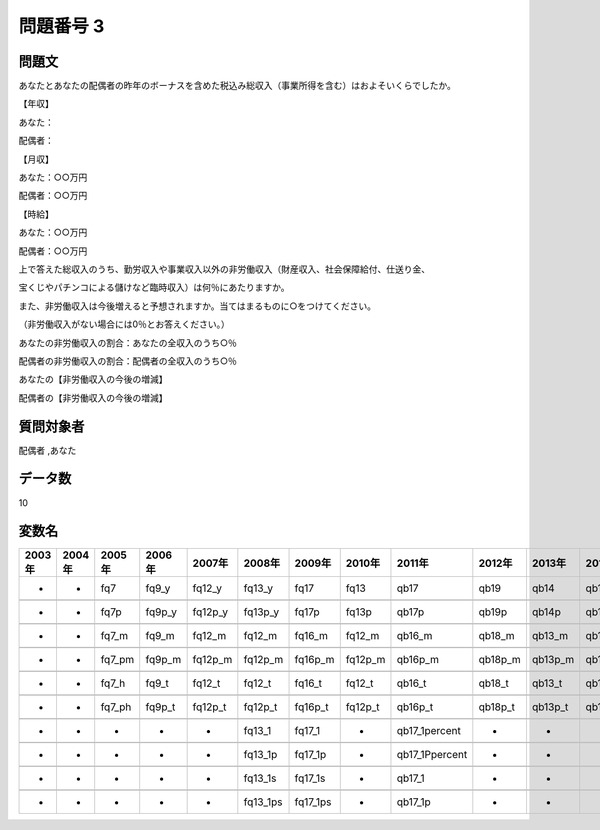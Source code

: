 ====================================================================================================
問題番号 3
====================================================================================================



.. rst-class:: question
問題文
==================


あなたとあなたの配偶者の昨年のボーナスを含めた税込み総収入（事業所得を含む）はおよそいくらでしたか。

【年収】

あなた：





配偶者：



【月収】

あなた：○○万円





配偶者：○○万円



【時給】

あなた：○○万円





配偶者：○○万円



上で答えた総収入のうち、勤労収入や事業収入以外の非労働収入（財産収入、社会保障給付、仕送り金、

宝くじやパチンコによる儲けなど臨時収入）は何％にあたりますか。

また、非労働収入は今後増えると予想されますか。当てはまるものに○をつけてください。

（非労働収入がない場合には0％とお答えください。）

あなたの非労働収入の割合：あなたの全収入のうち○％





配偶者の非労働収入の割合：配偶者の全収入のうち○％





あなたの【非労働収入の今後の増減】





配偶者の【非労働収入の今後の増減】





.. rst-class:: target
質問対象者
==================

配偶者 ,あなた




.. rst-class:: question
データ数
==================


10




.. rst-class:: value_name
変数名
==================

.. csv-table::
   :header: 2003年 ,2004年 ,2005年 ,2006年 ,2007年 ,2008年 ,2009年 ,2010年 ,2011年 ,2012年 ,2013年 ,2016年 ,2017年 ,2018年 ,2020年

     -,  -,     fq7,   fq9_y,   fq12_y,    fq13_y,      fq17,     fq13,            qb17,     qb19,     qb14,     qb11,     qb12,     qb11,     QB11,

     -,  -,    fq7p,  fq9p_y,  fq12p_y,   fq13p_y,     fq17p,    fq13p,           qb17p,    qb19p,    qb14p,    qb11p,    qb12p,    qb11p,    QB11p,

     -,  -,   fq7_m,   fq9_m,   fq12_m,    fq12_m,    fq16_m,   fq12_m,          qb16_m,   qb18_m,   qb13_m,   qb10_m,   qb11_m,   qb10_m,   QB10_m,

     -,  -,  fq7_pm,  fq9p_m,  fq12p_m,   fq12p_m,   fq16p_m,  fq12p_m,         qb16p_m,  qb18p_m,  qb13p_m,  qb10p_m,   qb11_t,  qb10p_m,  QB10p_m,

     -,  -,   fq7_h,   fq9_t,   fq12_t,    fq12_t,    fq16_t,   fq12_t,          qb16_t,   qb18_t,   qb13_t,   qb10_t,  qb11p_m,   qb10_t,   QB10_t,

     -,  -,  fq7_ph,  fq9p_t,  fq12p_t,   fq12p_t,   fq16p_t,  fq12p_t,         qb16p_t,  qb18p_t,  qb13p_t,  qb10p_t,  qb11p_t,  qb10p_t,  QB10p_t,

     -,  -,       -,       -,        -,    fq13_1,    fq17_1,        -,   qb17_1percent,        -,        -,        -,        -,        -,        -,

     -,  -,       -,       -,        -,   fq13_1p,   fq17_1p,        -,  qb17_1Ppercent,        -,        -,        -,        -,        -,        -,

     -,  -,       -,       -,        -,   fq13_1s,   fq17_1s,        -,          qb17_1,        -,        -,        -,        -,        -,        -,

     -,  -,       -,       -,        -,  fq13_1ps,  fq17_1ps,        -,         qb17_1p,        -,        -,        -,        -,        -,        -,
